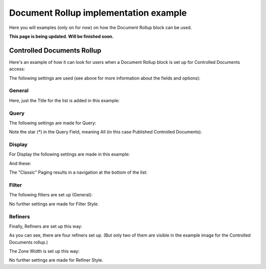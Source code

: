 Document Rollup implementation example
==============================================

Here you will examples (only on for now) on how the Document Rollup block can be used.

**This page is being updated. Will be finished soon.**

Controlled Documents Rollup
********************************
Here's an example of how it can look for users when a Document Rollup block is set up for Controlled Documents access:

.. image:: document-rollup-controlled-1new2.png

The following settings are used (see above for more information about the fields and options):

General
--------
Here, just the Title for the list is added in this example:

.. image:: document-rollup-controlled-2new2.png

Query
------
The following settings are made for Query:

.. image:: document-rollup-controlled-6new3.png

Note the star (*) in the Query Field, meaning All (in this case Published Controlled Documents).

Display
--------
For Display the following settings are made in this example:

.. image:: document-rollup-controlled-3new2.png

And these:

.. image:: document-rollup-controlled-4new2.png

The "Classic" Paging results in a navigation at the bottom of the list:

.. image:: document-rollup-controlled-5new2.png

Filter
--------
The following filters are set up (General):

.. image:: document-rollup-controlled-7new2.png

No further settings are made for Filter Style.

Refiners
-----------
Finally, Refiners are set up this way:

.. image:: document-rollup-controlled-8new2.png

As you can see, there are four refiners set up. (But only two of them are visible in the example image for the Controlled Documents rollup.)

The Zone Width is set up this way:

.. image:: document-rollup-controlled-zone.png

No further settings are made for Refiner Style.
